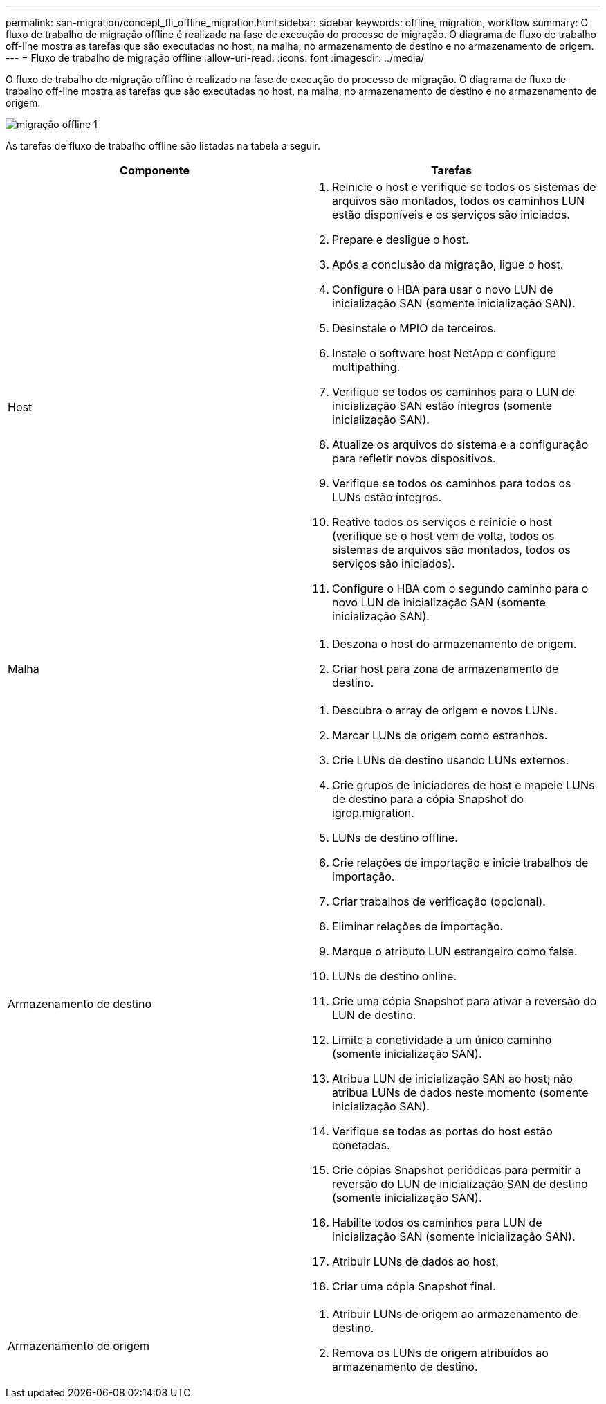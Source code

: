 ---
permalink: san-migration/concept_fli_offline_migration.html 
sidebar: sidebar 
keywords: offline, migration, workflow 
summary: O fluxo de trabalho de migração offline é realizado na fase de execução do processo de migração. O diagrama de fluxo de trabalho off-line mostra as tarefas que são executadas no host, na malha, no armazenamento de destino e no armazenamento de origem. 
---
= Fluxo de trabalho de migração offline
:allow-uri-read: 
:icons: font
:imagesdir: ../media/


[role="lead"]
O fluxo de trabalho de migração offline é realizado na fase de execução do processo de migração. O diagrama de fluxo de trabalho off-line mostra as tarefas que são executadas no host, na malha, no armazenamento de destino e no armazenamento de origem.

image::../media/offline_migration_1.png[migração offline 1]

As tarefas de fluxo de trabalho offline são listadas na tabela a seguir.

[cols="2*"]
|===
| Componente | Tarefas 


 a| 
Host
 a| 
. Reinicie o host e verifique se todos os sistemas de arquivos são montados, todos os caminhos LUN estão disponíveis e os serviços são iniciados.
. Prepare e desligue o host.
. Após a conclusão da migração, ligue o host.
. Configure o HBA para usar o novo LUN de inicialização SAN (somente inicialização SAN).
. Desinstale o MPIO de terceiros.
. Instale o software host NetApp e configure multipathing.
. Verifique se todos os caminhos para o LUN de inicialização SAN estão íntegros (somente inicialização SAN).
. Atualize os arquivos do sistema e a configuração para refletir novos dispositivos.
. Verifique se todos os caminhos para todos os LUNs estão íntegros.
. Reative todos os serviços e reinicie o host (verifique se o host vem de volta, todos os sistemas de arquivos são montados, todos os serviços são iniciados).
. Configure o HBA com o segundo caminho para o novo LUN de inicialização SAN (somente inicialização SAN).




 a| 
Malha
 a| 
. Deszona o host do armazenamento de origem.
. Criar host para zona de armazenamento de destino.




 a| 
Armazenamento de destino
 a| 
. Descubra o array de origem e novos LUNs.
. Marcar LUNs de origem como estranhos.
. Crie LUNs de destino usando LUNs externos.
. Crie grupos de iniciadores de host e mapeie LUNs de destino para a cópia Snapshot do igrop.migration.
. LUNs de destino offline.
. Crie relações de importação e inicie trabalhos de importação.
. Criar trabalhos de verificação (opcional).
. Eliminar relações de importação.
. Marque o atributo LUN estrangeiro como false.
. LUNs de destino online.
. Crie uma cópia Snapshot para ativar a reversão do LUN de destino.
. Limite a conetividade a um único caminho (somente inicialização SAN).
. Atribua LUN de inicialização SAN ao host; não atribua LUNs de dados neste momento (somente inicialização SAN).
. Verifique se todas as portas do host estão conetadas.
. Crie cópias Snapshot periódicas para permitir a reversão do LUN de inicialização SAN de destino (somente inicialização SAN).
. Habilite todos os caminhos para LUN de inicialização SAN (somente inicialização SAN).
. Atribuir LUNs de dados ao host.
. Criar uma cópia Snapshot final.




 a| 
Armazenamento de origem
 a| 
. Atribuir LUNs de origem ao armazenamento de destino.
. Remova os LUNs de origem atribuídos ao armazenamento de destino.


|===